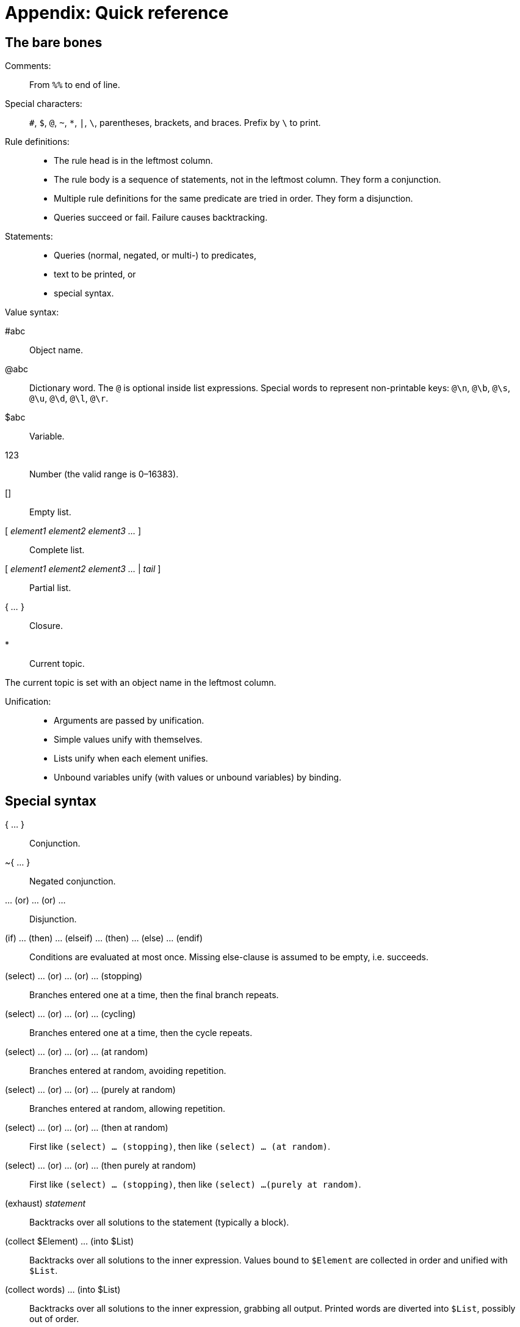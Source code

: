 = Appendix: Quick reference

== The bare bones

Comments: ::

From `%%` to end of line.

Special characters: ::

`#`, `$`, `@`, `~`, `*`, `|`,
`\`, parentheses, brackets, and braces. Prefix by `\` to
print.

Rule definitions: ::

* The rule head is in the leftmost column.
* The rule body is a sequence of statements, not in the leftmost column. They
form a conjunction.
* Multiple rule definitions for the same predicate are tried in order. They form
a disjunction.
* Queries succeed or fail. Failure causes backtracking.

Statements: ::

* Queries (normal, negated, or multi-) to predicates,
* text to be printed, or
* special syntax.

Value syntax:

#abc::

Object name.

@abc::

Dictionary word. The `@` is optional inside list expressions. Special
words to represent non-printable keys: `@\n`, `@\b`,
`@\s`, `@\u`, `@\d`, `@\l`,
`@\r`.

$abc::

Variable.

123::

Number (the valid range is 0–16383).

[]::

Empty list.

[ _element1_ _element2_ _element3_ _..._ ]::

Complete list.

[ _element1_ _element2_ _element3_ _..._ | _tail_ ]::

Partial list.

{ _..._ }::

Closure.

* ::

Current topic.

The current topic is set with an object name in the leftmost column.

Unification: ::

* Arguments are passed by unification.
* Simple values unify with themselves.
* Lists unify when each element unifies.
* Unbound variables unify (with values or unbound variables) by binding.

== Special syntax

{ ... } ::

Conjunction.

~{ ... } ::

Negated conjunction.

... (or) ... (or) ... ::

Disjunction.

(if) ... (then) ... (elseif) ... (then) ... (else) ... (endif) ::

Conditions are evaluated at most once. Missing else-clause is assumed to be
empty, i.e. succeeds.

(select) ... (or) ... (or) ... (stopping) ::

Branches entered one at a time, then the final branch repeats.

(select) ... (or) ... (or) ... (cycling) ::

Branches entered one at a time, then the cycle repeats.

(select) ... (or) ... (or) ... (at random) ::

Branches entered at random, avoiding repetition.

(select) ... (or) ... (or) ... (purely at random) ::

Branches entered at random, allowing repetition.

(select) ... (or) ... (or) ... (then at random) ::

First like `(select) ... (stopping)`, then like `(select) ... (at
random)`.

(select) ... (or) ... (or) ... (then purely at random) ::

First like `(select) ... (stopping)`, then like
`(select) ...(purely at random)`.

(exhaust) _statement_ ::

Backtracks over all solutions to the statement (typically a block).

(collect $Element) ... (into $List)::

Backtracks over all solutions to the inner expression. Values bound to
`$Element` are collected in order and unified with `$List`.

(collect words) ... (into $List)::

Backtracks over all solutions to the inner expression, grabbing all output.
Printed words are diverted into `$List`, possibly out of order.

(accumulate $Element) ... (into $Sum)::

Backtracks over all solutions to the inner expression. Values bound to
`$Element` are added and their sum is unified with `$Sum`.

(determine object $Obj) ... (from words) ... (matching all of $List)::

Backtracks over every object `$Obj` that makes the first inner expression
succeed, and for which the second expression (when exhausted) emits at least
every word in `$List`.

(stoppable) _statement_ ::

The inner statement executes, succeeding at most once. The `(stop)`
built-in breaks out of the innermost stoppable environment. The stoppable
environment itself always succeeds.

(span $Class) _statement_::

The inner statement executes, succeeding at most once. All output is rendered
according to the given style class.

(div $Class) _statement_::

The inner statement executes, succeeding at most once. All output is rendered
into a rectangular area according to the given style class.

(status bar $Class) _statement_::

Like `(div $)`, but the output is rendered into the top status area,
which is created if necessary.

(inline status bar $Class) _statement_::

Like `(div $)`, but the output is rendered into an inline status area.
The previous inline status area, if any, is removed from display.

(link) _statement_::

The inner statement executes, succeeding at most once. The interpreter displays
the output, optionally in the form of a hyperlink. If the hyperlink is selected
by the player, the output from the inner statement is appended to the current
input buffer, which is submitted.

(link $Words) _statement_::

The inner statement executes, succeeding at most once. The interpreter displays
the output, optionally in the form of a hyperlink. If the hyperlink is selected
by the player, the given `$Words` are appended to the current input
buffer, which is submitted.

(link resource $Id) _statement_::

The inner statement executes, succeeding at most once. The interpreter displays
the output, optionally in the form of a hyperlink. The hyperlink leads to the
resource identified by `$Id`.

(log) _statement_::

If running in the debugger, execute the inner statement in a stoppable
environment. The output appears between line breaks, in a distinct style.

(now) _pseudo-query_::

Updates a dynamic predicate.

(just)::

Removes choice-points created since the current predicate was queried.

(global variable (name of predicate $))::

Declares a global variable.

(interface (name of predicate))::

Declares an
xref:beyondprg.adoc#interface[interface], i.e. the intended use of a
predicate.

(generate $N (name of predicate $))::

Creates `$N` anonymous objects, for which the predicate will succeed.

@(...) ...::

Defines an access predicate. Queries or definitions matching the rule head are
transformed into the rule body at compile-time.

== Built-in predicates

The list is sorted alphabetically, considering just the non-parameter words.

($X = $Y)::

Unifies `$X` with `$Y`.

($X < $Y)::

Succeeds if `$X` and `$Y` are numbers, and `$X` is strictly
less than `$Y`.

($X > $Y)::

Succeeds if `$X` and `$Y` are numbers, and `$X` is strictly
greater than `$Y`.

(append $A $B $AB)::

Unifies `$AB` with the concatenation of `$A` (which must be bound)
and `$B`.

(bold)::

Enables bold text.

(bound $X)::

Succeeds if `$X` is bound to a value.

(breakpoint)::

Suspends execution (if running in the debugger).

(clear)::

Clears the main window, but not the top status area.

(clear all)::

Clears the screen and disables the top status area.

(clear div)::

Clears or hides the current div.

(clear links)::

Transforms all hyperlinks into plain text, except in the status areas.

(clear old)::

Clears the screen from all text that the player has had a chance to read.

(compiler version)::

Prints the name and version of the compiler.

(display memory statistics)::

Displays a backend-specific line of memory usage statistics.

($X divided by $Y into $Z)::

Unifies `$Z` with the quotient after dividing `$X` by `$Y`.

(embed resource $Id)::

Displays the resource identified by `$Id`, embedded in the story text.

(empty $X)::

Succeeds if `$X` is bound to an empty list.

(fail)::

Fails. Equivalent in functionality to e.g. `(1 = 2)`.

(fixed pitch)::

Enables fixed-pitch text.

(fully bound $X)::

Succeeds if `$X` is bound to a value, and—in case of a list—contains only
fully bound elements.

(get input $)::

Reads a line of input from the player. Returns a list of words.

(get key $)::

Waits for the player to press a key. Returns a single-character word.

($X has parent $Y)::

Dynamic predicate that succeeds when `$X` is a direct child of
`$Y` in the object tree. Either parameter can be unbound.

(interpreter can embed $Id)::

Succeeds if the current interpreter supports the resource identified by
`$Id`, and is able to display it using `(embed resource $Id)`
without falling back on just printing the alt-text.

(interpreter supports inline status bar)::

Succeeds if the current interpreter supports inline status areas.

(interpreter supports links)::

Succeeds if the current interpreter claims to support hyperlinks, and they are
currently enabled. This can change at runtime, for instance if a game is saved
and subsequently restored on a different interpreter.

(interpreter supports quit)::

Succeeds if the current interpreter supports quit in a way that is meaningful to
the player. This can change at runtime, for instance if a game is saved and
subsequently restored on a different interpreter.

(interpreter supports status bar)::

Succeeds if the current interpreter supports the top status area.

(interpreter supports undo)::

Succeeds if the current interpreter claims to support undo. This can change at
runtime, for instance if a game is saved and subsequently restored on a
different interpreter.

($X is one of $Y)::

Unifies `$X` with each element of `$Y` in turn.

(italic)::

Enables italic text.

(join words $List into $Word)::

Concatenates the dictionary words (or numbers) in `$List` into a new
dictionary word (or number), and unifies the result with `$Word`.

(line)::

Requests a line break.

(list $X)::

Succeeds if `$X` is bound to a list (empty or non-empty).

($X minus $Y into $Z)::

Unifies `$Z` with the difference between `$X` and `$Y`.

($X modulo $Y into $Z)::

Unifies `$Z` with the remainder after dividing `$X` by
`$Y`.

(nonempty $X)::

Succeeds if `$X` is bound to an non-empty list.

(no space)::

Inhibits automatic whitespace before the next word or punctuation mark.

(number $X)::

Succeeds if `$X` is bound to a number.

(object $X)::

Checks if `$X` is an object, or—in a multi-query—backtracks over every
object.

(par)::

Requests a paragraph break.

(progress bar $ of $)::

Draws a progress bar scaled to fit the width of the current div.

($X plus $Y into $Z)::

Unifies `$Z` with the sum of `$X` and `$Y`.

(quit)::

Immediately terminates the interpreter.

(random from $X to $Y into $Z)::

Unifies `$Z` with a random number in the range `$X` to `$Y`
inclusive.

(repeat forever)::

Provides an infinite supply of choice points. Generally invoked with a
multi-query.

(restart)::

Restarts the program.

(restore)::

Restores a saved game (the interpreter asks for a filename).

(reverse)::

Enables reverse-video text.

(roman)::

Disables all text styles (bold, italic, reverse, and fixed pitch).

(save $ComingBack)::

Saves the current game (the interpreter asks for a filename). Unifies
`$ComingBack` with 0 after a successful save, 1 after a successful
restore.

(save undo $ComingBack)::

Saves the current program state in memory. Unifies `$ComingBack` with 0
after a successful save, 1 after a successful restore.

(script off)::

Disables transcription.

(script on)::

Enables transcription (the interpreter asks for a filename).

(serial number)::

Prints the serial number (compilation date) of the current program.

(space)::

Forces whitespace before the next word or punctuation mark.

(space $N)::

Prints `$N` space characters.

(split $X by $Y into $Left and $Right)::

Splits `$X` into two halves around each occurrence of `$Y` or any
member of `$Y`.

(split word $Word into $List)::

Converts the dictionary word (or number) `$Word` into a list of its
constituent characters, and unifies the result with `$List`.

(stop)::

Breaks out of the innermost `(stoppable)` environment.

($X times $Y into $Z)::

Unifies `$Z` with the product of `$X` and `$Y`.

(trace off)::

Disables query tracing.

(trace on)::

Enables query tracing.

(undo)::

Restores the program state at the time of the latest `(save undo 0)`.

(unknown word $X)::

Succeeds if `$X` is bound to a word that wasn't found in the game
dictionary.

(unstyle)::

Select the default text style for the current division.

(uppercase)::

Convert the next printed character to uppercase.

(word $X)::

Succeeds if `$X` is bound to a dictionary word.

== Entry points and metadata predicates

(error $ErrorCode entry point)::

Execution restarts here when a fatal error has occurred.

(program entry point)::

Normal execution starts here.

(story author)::

Metadata: Defines the author of the story.

(story blurb)::

Metadata: Defines the blurb for the story.

(story ifid)::

Metadata: Defines the IFID of the story.

(story noun)::

Metadata: Defines the noun (also known as the headline) of the story.

(story release $N)::

Metadata: Defines the release number of the story.

(story title)::

Metadata: Defines the title of the story.

(library version)::

Defines the library version and is used to identify the library source code
file.

(removable word endings)::

Defines one or more word endings that can be removed when parsing user input.

(style class $Name)::

Associates one or more style attributes with the given class name.

(define resource $Id)::

Defines the location (local filename or URL) and alt-text of a resource.

'''

Back to xref:beyondprg.adoc[]